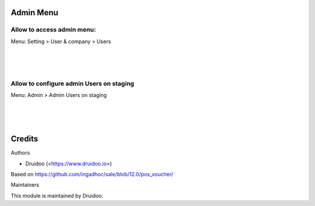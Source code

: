 
Admin Menu
==========

Allow to access admin menu:
---------------------------
Menu: Setting > User & company > Users

.. image:: /l10n_fr_pos_cert_base/static/description/user_access.png
   :width: 1100px

|
|
|

Allow to configure admin Users on staging
-----------------------------------------
Menu: Admin > Admin Users on staging

.. image:: /l10n_fr_pos_cert_base/static/description/user_staging.png
   :width: 1100px

|
|
|

Credits
=======

Authors

* Druidoo (<https://www.druidoo.io>)

Based on https://github.com/ingadhoc/sale/blob/12.0/pos_voucher/


Maintainers

This module is maintained by Druidoo.
